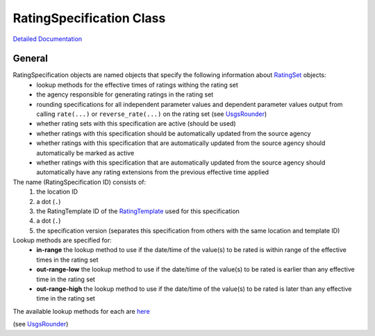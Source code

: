 RatingSpecification Class
=========================

`Detailed Documentation <https://hydrologicengineeringcenter.github.io/hec-python-library/hec/rating/rating_specification.html#RatingSpecification>`_

General
-------

RatingSpecification objects are named objects that specify the following information about `RatingSet <abstract_rating_set.html#AbstractRatingSet>`_ objects:
 - lookup methods for the effective times of ratings withing the rating set
 - the agency responsible for generating ratings in the rating set
 - rounding specifications for all independent parameter values and dependent parameter values output from calling ``rate(...)`` or ``reverse_rate(...)`` on the rating set (see `UsgsRounder <https://hydrologicengineeringcenter.github.io/hec-python-library/hec/rounding.html#UsgsRounder>`_)
 - whether rating sets with this specification are active (should be used)
 - whether ratings with this specification should be automatically updated from the source agency
 - whether ratings with this specification that are automatically updated from the source agency should automatically be marked as active
 - whether ratings with this specification that are automatically updated from the source agency should automatically have any rating extensions from the previous effective time applied

The name (RatingSpecification ID) consists of:
 1. the location ID
 2. a dot (``.``)
 3. the RatingTemplate ID of the `RatingTemplate <RatingTemplate.html>`_ used for this specification
 4. a dot (``.``)
 5. the specification version (separates this specification from others with the same location and template ID) 

Lookup methods are specified for:
 - **in-range** the lookup method to use if the date/time of the value(s) to be rated is within range of the effective times in the rating set
 - **out-range-low** the lookup method to use if the date/time of the value(s) to be rated is earlier than any effective time in the rating set
 - **out-range-high** the lookup method to use if the date/time of the value(s) to be rated is later than any effective time in the rating set

The available lookup methods for each are `here <https://hydrologicengineeringcenter.github.io/hec-python-library/hec/rating/rating_shared.html#LookupMethod>`_

(see `UsgsRounder <https://hydrologicengineeringcenter.github.io/hec-python-library/hec/rounding.html#UsgsRounder>`_)


